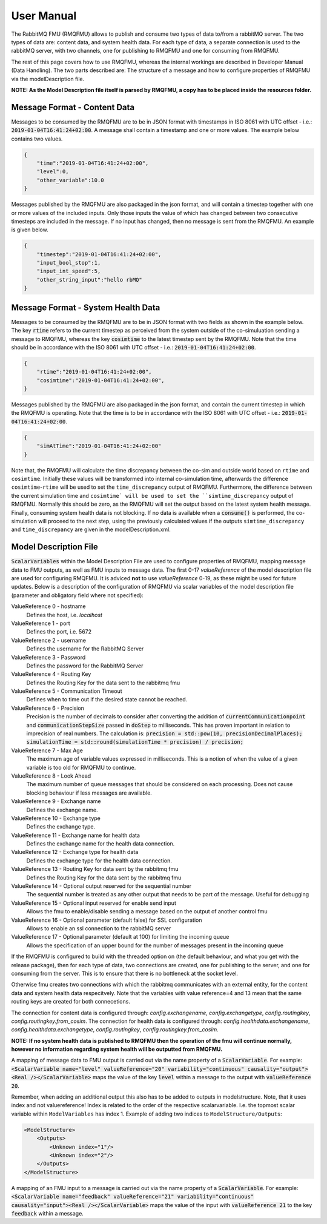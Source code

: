 User Manual
===========
The RabbitMQ FMU (RMQFMU) allows to publish and consume two types of data to/from a rabbitMQ server. 
The two types of data are: content data, and system health data. For each type of data, a separate connection is used to the rabbitMQ server, with two channels, one for publishing to RMQFMU and one for consuming from RMQFMU. 

The rest of this page covers how to use RMQFMU, whereas the internal workings are described in Developer Manual (Data Handling).
The two parts described are: The structure of a message and how to configure properties of RMQFMU via the modelDescription file.

**NOTE: As the Model Description file itself is parsed by RMQFMU, a copy has to be placed inside the resources folder.**

Message Format - Content Data
------------------------------
Messages to be consumed by the RMQFMU are to be in JSON format with timestamps in ISO 8061 with UTC offset - i.e.: :code:`2019-01-04T16:41:24+02:00`.
A message shall contain a timestamp and one or more values. The example below contains two values.

.. code-block:: json

    {
        "time":"2019-01-04T16:41:24+02:00",
        "level":0,
        "other_variable":10.0
    }

Messages published by the RMQFMU are also packaged in the json format, and will contain a timestep together with one or more values of the included inputs. Only those inputs the value of which has changed between two consecutive timesteps are included in the message. If no input has changed, then no message is sent from the RMQFMU. An example is given below.

.. code-block:: json

    {
        "timestep":"2019-01-04T16:41:24+02:00",
        "input_bool_stop":1,
        "input_int_speed":5,
        "other_string_input":"hello rbMQ"
    }
    
Message Format - System Health Data
------------------------------------
Messages to be consumed by the RMQFMU are to be in JSON format with two fields as shown in the example below. The key :code:`rtime` refers to the current timestep as perceived from the system outside of the co-simuluation sending a message to RMQFMU, whereas the key :code:`cosimtime` to the latest timestep sent by the RMQFMU. Note that the time should be in accordance with the ISO 8061 with UTC offset - i.e.: :code:`2019-01-04T16:41:24+02:00`.

.. code-block:: json

    {
        "rtime":"2019-01-04T16:41:24+02:00",
        "cosimtime":"2019-01-04T16:41:24+02:00",
    }

Messages published by the RMQFMU are also packaged in the json format, and contain the current timestep in which the RMQFMU is operating. Note that the time is to be in accordance with the ISO 8061 with UTC offset - i.e.: :code:`2019-01-04T16:41:24+02:00`.

.. code-block:: json

    {
        "simAtTime":"2019-01-04T16:41:24+02:00"
    }
    
Note that, the RMQFMU will calculate the time discrepancy between the co-sim and outside world based on ``rtime`` and ``cosimtime``. Initially these values will be transformed into internal co-simulation time, afterwards the difference ``cosimtime``-``rtime`` will be used to set the ``time_discrepancy`` output of RMQFMU. Furthermore, the difference between the current simulation time and ``cosimtime` will be used to set the ``simtime_discrepancy`` output of RMQFMU. Normally this should be zero, as the RMQFMU will set the output based on the latest system health message. 
Finally, consuming system health data is not blocking. If no data is available when a :code:`consume()` is performed, the co-simulation will proceed to the next step, using the previously calculated values if the outputs ``simtime_discrepancy`` and ``time_discrepancy`` are given in the modelDescription.xml.

Model Description File
----------------------
:code:`ScalarVariables` within the Model Description File are used to configure properties of RMQFMU, mapping message data to FMU outputs, as well as FMU inputs to message data.
The first 0-17 `valueReference` of the model description file are used for configuring RMQFMU. It is adviced **not** to use `valueReference` 0-19, as these might be used for future updates.
Below is a description of the configuration of RMQFMU via scalar variables of the model description file (parameter and obligatory field where not specified):

ValueReference 0 - hostname
    Defines the host, i.e. `localhost`

ValueReference 1 - port
    Defines the port, i.e. 5672

ValueReference 2 - username
    Defines the username for the RabbitMQ Server

ValueReference 3 - Password
    Defines the password for the RabbitMQ Server

ValueReference 4 - Routing Key 
    Defines the Routing Key for the data sent to the rabbitmq fmu

ValueReference 5 - Communication Timeout
    Defines when to time out if the desired state cannot be reached.

ValueReference 6 - Precision
    Precision is the number of decimals to consider after converting the addition of :code:`currentCommunicationpoint` and :code:`communicationStepSize` passed in :code:`doStep` to milliseconds.
    This has proven important in relation to imprecision of real numbers.
    The calculation is: :code:`precision = std::pow(10, precisionDecimalPlaces); simulationTime = std::round(simulationTime * precision) / precision;`

ValueReference 7 - Max Age
    The maximum age of variable values expressed in milliseconds.
    This is a notion of when the value of a given variable is too old for RMQFMU to continue.

ValueReference 8 - Look Ahead
    The maximum number of queue messages that should be considered on each processing.
    Does not cause blocking behaviour if less messages are available.
    
ValueReference 9 - Exchange name 
    Defines the exchange name.
    
ValueReference 10 - Exchange type
    Defines the exchange type.
    
ValueReference 11 - Exchange name for health data
    Defines the exchange name for the health data connection.
    
ValueReference 12 - Exchange type for health data
    Defines the exchange type for the health data connection.
    
ValueReference 13 - Routing Key for data sent by the rabbitmq fmu
    Defines the Routing Key for the data sent by the rabbitmq fmu
        
ValueReference 14 - Optional output reserved for the sequential number 
    The sequential number is treated as any other output that needs to be part of the message. Useful for debugging
        
ValueReference 15 - Optional input reserved for enable send input
    Allows the fmu to enable/disable sending a message based on the output of another control fmu
        
ValueReference 16 - Optional parameter (default false) for SSL configuration
    Allows to enable an ssl connection to the rabbitMQ server
        
ValueReference 17 - Optional parameter (default at 100) for limiting the incoming queue
    Allows the specification of an upper bound for the number of messages present in the incoming queue
    
If the RMQFMU is configured to build with the threaded option on (the default behaviour, and what you get with the release package), then for each type of data, two connections are created, one for publishing to the server, and one for consuming from the server. This is to ensure that there is no bottleneck at the socket level. 

Otherwise fmu creates two connections with which the rabbitmq communicates with an external entity, for the content data and system health data respecitvely. Note that the variables with value reference=4 and 13 mean that the same routing keys are created for both connecetions.

The connection for content data is configured through: `config.exchangename`, `config.exchangetype`, `config.routingkey`, `config.routingkey.from_cosim`.
The connection for health data is configured through: `config.healthdata.exchangename`, `config.healthdata.exchangetype`, `config.routingkey`, `config.routingkey.from_cosim`.

**NOTE: If no system health data is published to RMQFMU then the operation of the fmu will continue normally, however no information regarding system health will be outputted from RMQFMU.**

A mapping of message data to FMU output is carried out via the name property of a :code:`ScalarVariable`. For example: :code:`<ScalarVariable name="level" valueReference="20" variability="continuous" causality="output"><Real /></ScalarVariable>` maps the value of the key :code:`level` within a message to the output with :code:`valueReference 20`.

Remember, when adding an additional output this also has to be added to outputs in modelstructure. Note, that it uses index and not valuereference! Index is related to the order of the respective scalarvariable. I.e. the topmost scalar variable within ``ModelVariables`` has index 1. Example of adding two indices to ``ModelStructure/Outputs``:

.. code-block:: xml

    <ModelStructure>
        <Outputs>
            <Unknown index="1"/>
            <Unknown index="2"/>
        </Outputs>
    </ModelStructure>
    
A mapping of an FMU input to a message is carried out via the name property of a :code:`ScalarVariable`. For example: :code:`<ScalarVariable name="feedback" valueReference="21" variability="continuous" causality="input"><Real /></ScalarVariable>` maps the value of the input with :code:`valueReference 21` to the key :code:`feedback` within a message.
